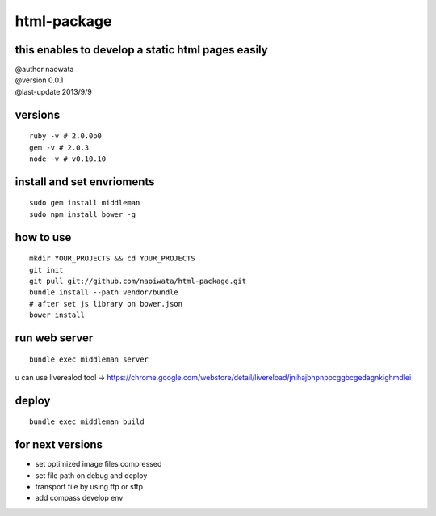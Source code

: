 html-package
=============

this enables to develop a static html pages easily
-------------------------------------------------------

| @author naowata
| @version 0.0.1
| @last-update 2013/9/9

versions
----------------------------


::

  ruby -v # 2.0.0p0 
  gem -v # 2.0.3
  node -v # v0.10.10


install and set envrioments
----------------------------

::

  sudo gem install middleman
  sudo npm install bower -g


how to use
-----------

::

  mkdir YOUR_PROJECTS && cd YOUR_PROJECTS
  git init
  git pull git://github.com/naoiwata/html-package.git
  bundle install --path vendor/bundle
  # after set js library on bower.json
  bower install
  

run web server
---------------

::
  
  bundle exec middleman server
  

u can use liverealod tool -> https://chrome.google.com/webstore/detail/livereload/jnihajbhpnppcggbcgedagnkighmdlei


deploy
--------

::
  
  bundle exec middleman build
  
  
for next versions
------------------

- set optimized image files compressed
- set file path on debug and deploy
- transport file by using ftp or sftp
- add compass develop env
